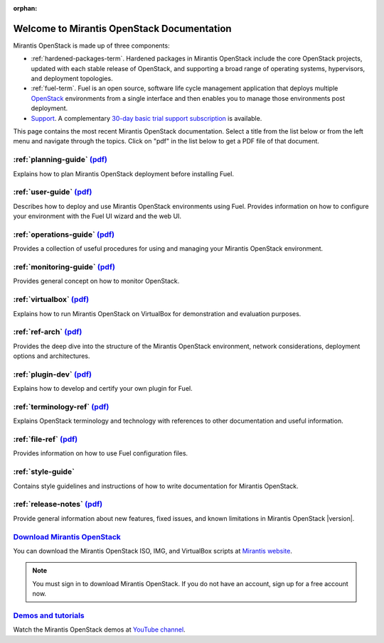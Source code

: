 :orphan:

.. index:: Home page

.. _Homepage:

===========================================
Welcome to Mirantis OpenStack Documentation
===========================================

Mirantis OpenStack is made up of three components:

* :ref:`hardened-packages-term`.
  Hardened packages in Mirantis OpenStack
  include the core OpenStack projects,
  updated with each stable release of OpenStack,
  and supporting a broad range of operating systems,
  hypervisors, and deployment topologies.

* :ref:`fuel-term`.
  Fuel is an open source, software life cycle management application
  that deploys multiple `OpenStack <https://www.openstack.org/>`_
  environments from a single interface
  and then enables you to manage those environments post deployment.

* `Support <https://software.mirantis.com/support-options/>`_.
  A complementary `30-day basic trial support subscription
  <https://software.mirantis.com/trial-support-subscription/>`_
  is available.

This page contains the most recent Mirantis OpenStack documentation.
Select a title from the list below
or from the left menu and navigate through the topics.
Click on "pdf" in the list below
to get a PDF file of that document.

:ref:`planning-guide` `(pdf) <pdf/Mirantis-OpenStack-6.0-PlanningGuide.pdf>`__
~~~~~~~~~~~~~~~~~~~~~~~~~~~~~~~~~~~~~~~~~~~~~~~~~~~~~~~~~~~~~~~~~~~~~~~~~~~~~~

Explains how to plan Mirantis OpenStack deployment before installing
Fuel. 

:ref:`user-guide` `(pdf) <pdf/Mirantis-OpenStack-6.0-UserGuide.pdf>`__
~~~~~~~~~~~~~~~~~~~~~~~~~~~~~~~~~~~~~~~~~~~~~~~~~~~~~~~~~~~~~~~~~~~~~~

Describes how to deploy and use Mirantis OpenStack environments
using Fuel. Provides information on how to configure your environment
with the Fuel UI wizard and the web UI. 

:ref:`operations-guide` `(pdf) <pdf/Mirantis-OpenStack-6.0-OperationsGuide.pdf>`__
~~~~~~~~~~~~~~~~~~~~~~~~~~~~~~~~~~~~~~~~~~~~~~~~~~~~~~~~~~~~~~~~~~~~~~~~~~~~~~~~~~

Provides a collection of useful procedures for using and managing
your Mirantis OpenStack environment.

:ref:`monitoring-guide` `(pdf) <pdf/Mirantis-OpenStack-6.0-MonitoringGuide.pdf>`__
~~~~~~~~~~~~~~~~~~~~~~~~~~~~~~~~~~~~~~~~~~~~~~~~~~~~~~~~~~~~~~~~~~~~~~~~~~~~~~~~~~

Provides general concept on how to monitor OpenStack.

:ref:`virtualbox` `(pdf) <pdf/Mirantis-OpenStack-6.0-Running-Mirantis-OpenStack-on-VirtualBox.pdf>`__
~~~~~~~~~~~~~~~~~~~~~~~~~~~~~~~~~~~~~~~~~~~~~~~~~~~~~~~~~~~~~~~~~~~~~~~~~~~~~~~~~~~~~~~~~~~~~~~~~~~~~

Explains how to run Mirantis OpenStack on VirtualBox
for demonstration and evaluation purposes.

:ref:`ref-arch` `(pdf) <pdf/Mirantis-OpenStack-6.0-ReferenceArchitecture.pdf>`__
~~~~~~~~~~~~~~~~~~~~~~~~~~~~~~~~~~~~~~~~~~~~~~~~~~~~~~~~~~~~~~~~~~~~~~~~~~~~~~~~

Provides the deep dive into the structure of the Mirantis OpenStack environment,
network considerations, deployment options and architectures.

:ref:`plugin-dev` `(pdf) <pdf/Mirantis-OpenStack-6.0-FuelPluginGuide.pdf>`__
~~~~~~~~~~~~~~~~~~~~~~~~~~~~~~~~~~~~~~~~~~~~~~~~~~~~~~~~~~~~~~~~~~~~~~~~~~~~~~~~

Explains how to develop and certify your own plugin for Fuel.

:ref:`terminology-ref` `(pdf) <pdf/Mirantis-OpenStack-6.0-Terminology-Reference.pdf>`__
~~~~~~~~~~~~~~~~~~~~~~~~~~~~~~~~~~~~~~~~~~~~~~~~~~~~~~~~~~~~~~~~~~~~~~~~~~~~~~~~~~~~~~~

Explains OpenStack terminology and technology
with references to other documentation and useful information.

:ref:`file-ref` `(pdf) <pdf/Mirantis-OpenStack-6.0-File-Format-Reference.pdf>`__
~~~~~~~~~~~~~~~~~~~~~~~~~~~~~~~~~~~~~~~~~~~~~~~~~~~~~~~~~~~~~~~~~~~~~~~~~~~~~~~~

Provides information on how to use Fuel configuration files.

:ref:`style-guide`
~~~~~~~~~~~~~~~~~~

Contains style guidelines and instructions of
how to write documentation for Mirantis OpenStack.

:ref:`release-notes` `(pdf) <pdf/Mirantis-OpenStack-6.0-RelNotes.pdf>`__
~~~~~~~~~~~~~~~~~~~~~~~~~~~~~~~~~~~~~~~~~~~~~~~~~~~~~~~~~~~~~~~~~~~~~~~~

Provide general information about new features,
fixed issues, and known limitations in Mirantis OpenStack |version|.

`Download Mirantis OpenStack <http://software.mirantis.com>`__
~~~~~~~~~~~~~~~~~~~~~~~~~~~~~~~~~~~~~~~~~~~~~~~~~~~~~~~~~~~~~~

You can download the Mirantis OpenStack ISO, IMG, and VirtualBox scripts at `Mirantis website <http://software.mirantis.com>`_.

.. note:: You must sign in to download Mirantis OpenStack. 
          If you do not have an account, sign up for a free account now.

`Demos and tutorials <https://www.youtube.com/watch?v=ET4hkzb_QRM>`__
~~~~~~~~~~~~~~~~~~~~~~~~~~~~~~~~~~~~~~~~~~~~~~~~~~~~~~~~~~~~~~~~~~~~~

Watch the Mirantis OpenStack demos at `YouTube channel <https://www.youtube.com/watch?v=ET4hkzb_QRM>`_.
